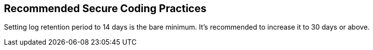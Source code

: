 == Recommended Secure Coding Practices

Setting log retention period to 14 days is the bare minimum. 
It's recommended to increase it to 30 days or above.
